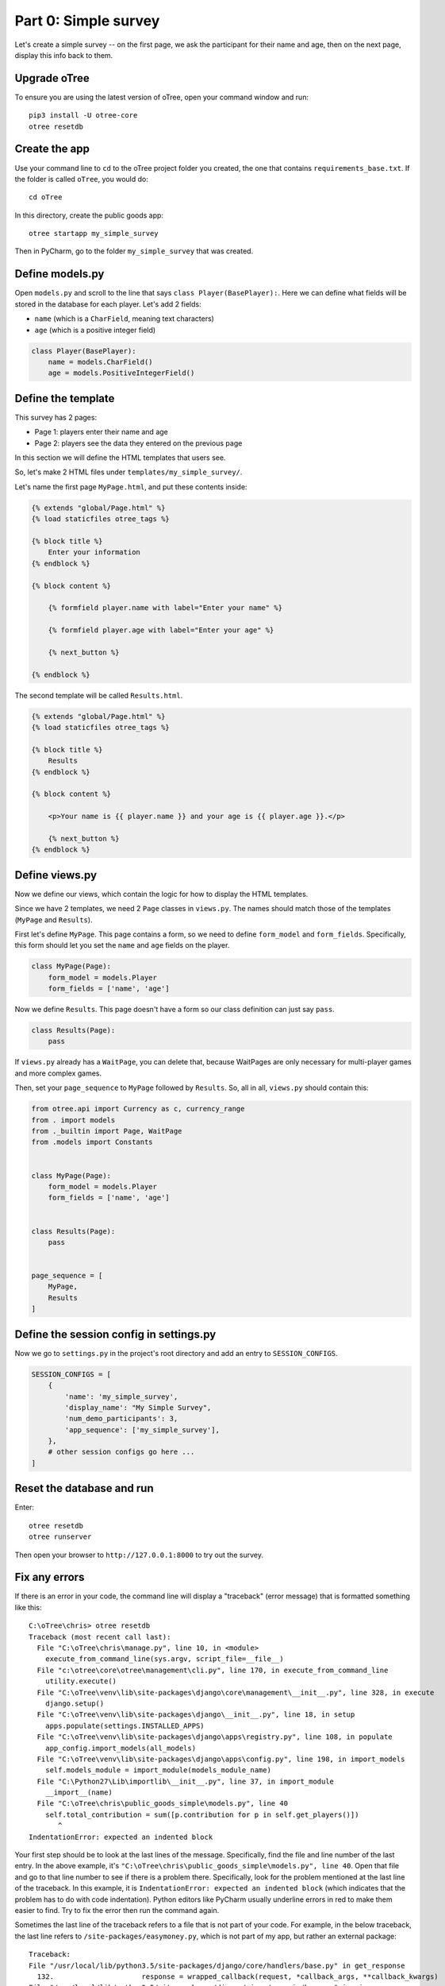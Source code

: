 Part 0: Simple survey
=====================

Let's create a simple survey -- on the first page, we ask the participant
for their name and age, then on the next page, display this info back to them.

Upgrade oTree
-------------

To ensure you are using the latest version of oTree, open your command window and run::

    pip3 install -U otree-core
    otree resetdb

Create the app
--------------

Use your command line to ``cd`` to the oTree project folder you created,
the one that contains ``requirements_base.txt``. If the folder is called ``oTree``,
you would do::

    cd oTree

In this directory, create the public goods app::

    otree startapp my_simple_survey

Then in PyCharm, go to the folder ``my_simple_survey`` that was created.

Define models.py
----------------

Open ``models.py`` and scroll to the line that says ``class Player(BasePlayer):``.
Here we can define what fields will be stored in the database for each player.
Let's add 2 fields:

-   ``name`` (which is a ``CharField``, meaning text characters)
-   ``age`` (which is a positive integer field)

.. code-block:: python

    class Player(BasePlayer):
        name = models.CharField()
        age = models.PositiveIntegerField()


Define the template
-------------------

This survey has 2 pages:

-  Page 1: players enter their name and age
-  Page 2: players see the data they entered on the previous page

In this section we will define the HTML templates that users see.

So, let's make 2 HTML files under ``templates/my_simple_survey/``.

Let's name the first page ``MyPage.html``, and put these contents inside:

.. code-block:: html+django

    {% extends "global/Page.html" %}
    {% load staticfiles otree_tags %}

    {% block title %}
        Enter your information
    {% endblock %}

    {% block content %}

        {% formfield player.name with label="Enter your name" %}

        {% formfield player.age with label="Enter your age" %}

        {% next_button %}

    {% endblock %}

The second template will be called ``Results.html``.

.. code-block:: html+django

    {% extends "global/Page.html" %}
    {% load staticfiles otree_tags %}

    {% block title %}
        Results
    {% endblock %}

    {% block content %}

        <p>Your name is {{ player.name }} and your age is {{ player.age }}.</p>

        {% next_button %}
    {% endblock %}


Define views.py
---------------

Now we define our views, which contain the logic for how to display the
HTML templates.

Since we have 2 templates, we need 2 ``Page`` classes in ``views.py``.
The names should match those of the templates (``MyPage`` and
``Results``).

First let's define ``MyPage``. This page contains a form, so
we need to define ``form_model`` and ``form_fields``.
Specifically, this form should let you set the ``name`` and ``age`` fields
on the player.

.. code-block:: python

    class MyPage(Page):
        form_model = models.Player
        form_fields = ['name', 'age']

Now we define ``Results``. This page doesn't have a form so our class
definition can just say ``pass``.

.. code-block:: python

    class Results(Page):
        pass

If ``views.py`` already has a ``WaitPage``, you can delete that,
because WaitPages are only necessary for multi-player games and more complex games.

Then, set your ``page_sequence`` to ``MyPage`` followed by ``Results``.
So, all in all, ``views.py`` should contain this:

.. code-block:: python

    from otree.api import Currency as c, currency_range
    from . import models
    from ._builtin import Page, WaitPage
    from .models import Constants


    class MyPage(Page):
        form_model = models.Player
        form_fields = ['name', 'age']


    class Results(Page):
        pass


    page_sequence = [
        MyPage,
        Results
    ]


Define the session config in settings.py
----------------------------------------

Now we go to ``settings.py`` in the project's root directory and add an entry to ``SESSION_CONFIGS``.

.. code-block:: python

    SESSION_CONFIGS = [
        {
            'name': 'my_simple_survey',
            'display_name': "My Simple Survey",
            'num_demo_participants': 3,
            'app_sequence': ['my_simple_survey'],
        },
        # other session configs go here ...
    ]


Reset the database and run
--------------------------

Enter::

    otree resetdb
    otree runserver

Then open your browser to ``http://127.0.0.1:8000`` to try out the survey.

Fix any errors
--------------

If there is an error in your code, the command line will display a "traceback" (error message) that is formatted something like this::

    C:\oTree\chris> otree resetdb
    Traceback (most recent call last):
      File "C:\oTree\chris\manage.py", line 10, in <module>
        execute_from_command_line(sys.argv, script_file=__file__)
      File "c:\otree\core\otree\management\cli.py", line 170, in execute_from_command_line
        utility.execute()
      File "C:\oTree\venv\lib\site-packages\django\core\management\__init__.py", line 328, in execute
        django.setup()
      File "C:\oTree\venv\lib\site-packages\django\__init__.py", line 18, in setup
        apps.populate(settings.INSTALLED_APPS)
      File "C:\oTree\venv\lib\site-packages\django\apps\registry.py", line 108, in populate
        app_config.import_models(all_models)
      File "C:\oTree\venv\lib\site-packages\django\apps\config.py", line 198, in import_models
        self.models_module = import_module(models_module_name)
      File "C:\Python27\Lib\importlib\__init__.py", line 37, in import_module
        __import__(name)
      File "C:\oTree\chris\public_goods_simple\models.py", line 40
        self.total_contribution = sum([p.contribution for p in self.get_players()])
           ^
    IndentationError: expected an indented block


Your first step should be to look at the last lines of the message.
Specifically, find the file and line number of the last entry.
In the above example, it's ``"C:\oTree\chris\public_goods_simple\models.py", line 40``.
Open that file and go to that line number to see if there is a problem there.
Specifically, look for the problem mentioned at the last line of the traceback.
In this example, it is ``IndentationError: expected an indented block``
(which indicates that the problem has to do with code indentation).
Python editors like PyCharm usually underline errors in red to make them easier to find.
Try to fix the error then run the command again.

Sometimes the last line of the traceback refers to a file that is not part of your code.
For example, in the below traceback, the last line refers to ``/site-packages/easymoney.py``,
which is not part of my app, but rather an external package::

    Traceback:
    File "/usr/local/lib/python3.5/site-packages/django/core/handlers/base.py" in get_response
      132.                     response = wrapped_callback(request, *callback_args, **callback_kwargs)
    File "/usr/local/lib/python3.5/site-packages/django/views/generic/base.py" in view
      71.             return self.dispatch(request, *args, **kwargs)
    File "/usr/local/lib/python3.5/site-packages/django/utils/decorators.py" in _wrapper
      34.             return bound_func(*args, **kwargs)
    File "/usr/local/lib/python3.5/site-packages/django/views/decorators/cache.py" in _wrapped_view_func
      57.         response = view_func(request, *args, **kwargs)
    File "/usr/local/lib/python3.5/site-packages/django/utils/decorators.py" in bound_func
      30.                 return func.__get__(self, type(self))(*args2, **kwargs2)
    File "/usr/local/lib/python3.5/site-packages/django/utils/decorators.py" in _wrapper
      34.             return bound_func(*args, **kwargs)
    File "/usr/local/lib/python3.5/site-packages/django/views/decorators/cache.py" in _cache_controlled
      43.             response = viewfunc(request, *args, **kw)
    File "/usr/local/lib/python3.5/site-packages/django/utils/decorators.py" in bound_func
      30.                 return func.__get__(self, type(self))(*args2, **kwargs2)
    File "/usr/local/lib/python3.5/site-packages/otree/views/abstract.py" in dispatch
      315.                 request, *args, **kwargs)
    File "/usr/local/lib/python3.5/site-packages/django/views/generic/base.py" in dispatch
      89.         return handler(request, *args, **kwargs)
    File "/usr/local/lib/python3.5/site-packages/otree/views/abstract.py" in get
      814.         return super(FormPageMixin, self).get(request, *args, **kwargs)
    File "/usr/local/lib/python3.5/site-packages/vanilla/model_views.py" in get
      294.         context = self.get_context_data(form=form)
    File "/usr/local/lib/python3.5/site-packages/otree/views/abstract.py" in get_context_data
      193.         vars_for_template = self.resolve_vars_for_template()
    File "/usr/local/lib/python3.5/site-packages/otree/views/abstract.py" in resolve_vars_for_template
      212.         context.update(self.vars_for_template() or {})
    File "/Users/chris/oTree/public_goods/views.py" in vars_for_template
      108.             'total_payoff': self.player.payoff + Constants.fixed_pay}
    File "/usr/local/lib/python3.5/site-packages/easymoney.py" in <lambda>
      36.     return lambda self, other, context=None: self.__class__(method(self, _to_decimal(other)))
    File "/usr/local/lib/python3.5/site-packages/easymoney.py" in _to_decimal
      24.         return Decimal(amount)

    Exception Type: TypeError at /p/j0p7dxqo/public_goods/ResultsFinal/8/
    Exception Value: conversion from NoneType to Decimal is not supported

In these situations, look to see if any of your code is contained in the traceback.
Above we can see that the traceback goes through the file ``/Users/chris/oTree/public_goods/views.py``,
which is part of my project. The bug is on line 108, as indicated.

If you can't figure out the cause of the error,
you can ask a question on the oTree
`discussion group <https://groups.google.com/forum/#!forum/otree>`__.
